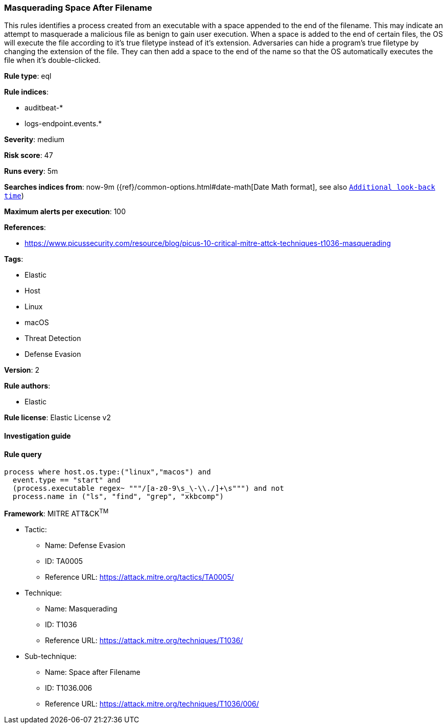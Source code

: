 [[prebuilt-rule-8-4-2-masquerading-space-after-filename]]
=== Masquerading Space After Filename

This rules identifies a process created from an executable with a space appended to the end of the filename. This may indicate an attempt to masquerade a malicious file as benign to gain user execution. When a space is added to the end of certain files, the OS will execute the file according to it's true filetype instead of it's extension. Adversaries can hide a program's true filetype by changing the extension of the file. They can then add a space to the end of the name so that the OS automatically executes the file when it's double-clicked.

*Rule type*: eql

*Rule indices*: 

* auditbeat-*
* logs-endpoint.events.*

*Severity*: medium

*Risk score*: 47

*Runs every*: 5m

*Searches indices from*: now-9m ({ref}/common-options.html#date-math[Date Math format], see also <<rule-schedule, `Additional look-back time`>>)

*Maximum alerts per execution*: 100

*References*: 

* https://www.picussecurity.com/resource/blog/picus-10-critical-mitre-attck-techniques-t1036-masquerading

*Tags*: 

* Elastic
* Host
* Linux
* macOS
* Threat Detection
* Defense Evasion

*Version*: 2

*Rule authors*: 

* Elastic

*Rule license*: Elastic License v2


==== Investigation guide


[source, markdown]
----------------------------------

----------------------------------

==== Rule query


[source, js]
----------------------------------
process where host.os.type:("linux","macos") and
  event.type == "start" and
  (process.executable regex~ """/[a-z0-9\s_\-\\./]+\s""") and not
  process.name in ("ls", "find", "grep", "xkbcomp")

----------------------------------

*Framework*: MITRE ATT&CK^TM^

* Tactic:
** Name: Defense Evasion
** ID: TA0005
** Reference URL: https://attack.mitre.org/tactics/TA0005/
* Technique:
** Name: Masquerading
** ID: T1036
** Reference URL: https://attack.mitre.org/techniques/T1036/
* Sub-technique:
** Name: Space after Filename
** ID: T1036.006
** Reference URL: https://attack.mitre.org/techniques/T1036/006/
